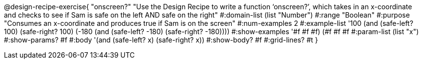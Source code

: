 @design-recipe-exercise{ "onscreen?" "Use the Design Recipe to write a function ‘onscreen?’, which takes in an x-coordinate
and checks to see if Sam is safe on the left AND safe on the right" 
  #:domain-list (list "Number") 
  #:range "Boolean" 
  #:purpose "Consumes an x-coordinate and produces true if Sam is on the screen" 
  #:num-examples 2
  #:example-list '((100 (and (safe-left? 100) (safe-right? 100)))
                   (-180 (and (safe-left? -180) (safe-right? -180)))) 
  #:show-examples '((#f #f #f) (#f #f #f))
  #:param-list (list "x") 
  #:show-params? #f
  #:body '(and (safe-left? x) (safe-right? x))
  #:show-body? #f #:grid-lines? #t }
